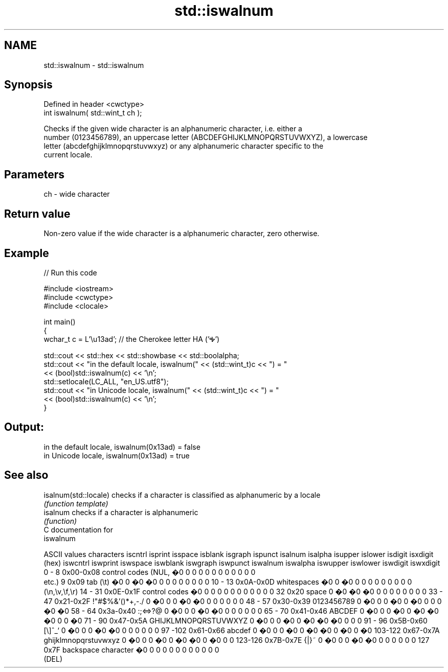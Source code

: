 .TH std::iswalnum 3 "Apr  2 2017" "2.1 | http://cppreference.com" "C++ Standard Libary"
.SH NAME
std::iswalnum \- std::iswalnum

.SH Synopsis
   Defined in header <cwctype>
   int iswalnum( std::wint_t ch );

   Checks if the given wide character is an alphanumeric character, i.e. either a
   number (0123456789), an uppercase letter (ABCDEFGHIJKLMNOPQRSTUVWXYZ), a lowercase
   letter (abcdefghijklmnopqrstuvwxyz) or any alphanumeric character specific to the
   current locale.

.SH Parameters

   ch - wide character

.SH Return value

   Non-zero value if the wide character is a alphanumeric character, zero otherwise.

.SH Example

   
// Run this code

 #include <iostream>
 #include <cwctype>
 #include <clocale>

 int main()
 {
     wchar_t c = L'\\u13ad'; // the Cherokee letter HA ('Ꭽ')

     std::cout << std::hex << std::showbase << std::boolalpha;
     std::cout << "in the default locale, iswalnum(" << (std::wint_t)c << ") = "
               << (bool)std::iswalnum(c) << '\\n';
     std::setlocale(LC_ALL, "en_US.utf8");
     std::cout << "in Unicode locale, iswalnum(" << (std::wint_t)c << ") = "
               << (bool)std::iswalnum(c) << '\\n';
 }

.SH Output:

 in the default locale, iswalnum(0x13ad) = false
 in Unicode locale, iswalnum(0x13ad) = true

.SH See also

   isalnum(std::locale) checks if a character is classified as alphanumeric by a locale
                        \fI(function template)\fP
   isalnum              checks if a character is alphanumeric
                        \fI(function)\fP
   C documentation for
   iswalnum

  ASCII values         characters      iscntrl  isprint  isspace  isblank  isgraph  ispunct  isalnum  isalpha  isupper  islower  isdigit  isxdigit
      (hex)                            iswcntrl iswprint iswspace iswblank iswgraph iswpunct iswalnum iswalpha iswupper iswlower iswdigit iswxdigit
0 - 8   0x00-0x08 control codes (NUL,  �0       0        0        0        0        0        0        0        0        0        0        0
                  etc.)
9       0x09      tab (\\t)             �0       0        �0       �0       0        0        0        0        0        0        0        0
10 - 13 0x0A-0x0D whitespaces          �0       0        �0       0        0        0        0        0        0        0        0        0
                  (\\n,\\v,\\f,\\r)
14 - 31 0x0E-0x1F control codes        �0       0        0        0        0        0        0        0        0        0        0        0
32      0x20      space                0        �0       �0       �0       0        0        0        0        0        0        0        0
33 - 47 0x21-0x2F !"#$%&'()*+,-./      0        �0       0        0        �0       �0       0        0        0        0        0        0
48 - 57 0x30-0x39 0123456789           0        �0       0        0        �0       0        �0       0        0        0        �0       �0
58 - 64 0x3a-0x40 :;<=>?@              0        �0       0        0        �0       �0       0        0        0        0        0        0
65 - 70 0x41-0x46 ABCDEF               0        �0       0        0        �0       0        �0       �0       �0       0        0        �0
71 - 90 0x47-0x5A GHIJKLMNOPQRSTUVWXYZ 0        �0       0        0        �0       0        �0       �0       �0       0        0        0
91 - 96 0x5B-0x60 [\\]^_`               0        �0       0        0        �0       �0       0        0        0        0        0        0
97 -102 0x61-0x66 abcdef               0        �0       0        0        �0       0        �0       �0       0        �0       0        �0
103-122 0x67-0x7A ghijklmnopqrstuvwxyz 0        �0       0        0        �0       0        �0       �0       0        �0       0        0
123-126 0x7B-0x7E {|}~                 0        �0       0        0        �0       �0       0        0        0        0        0        0
127     0x7F      backspace character  �0       0        0        0        0        0        0        0        0        0        0        0
                  (DEL)
